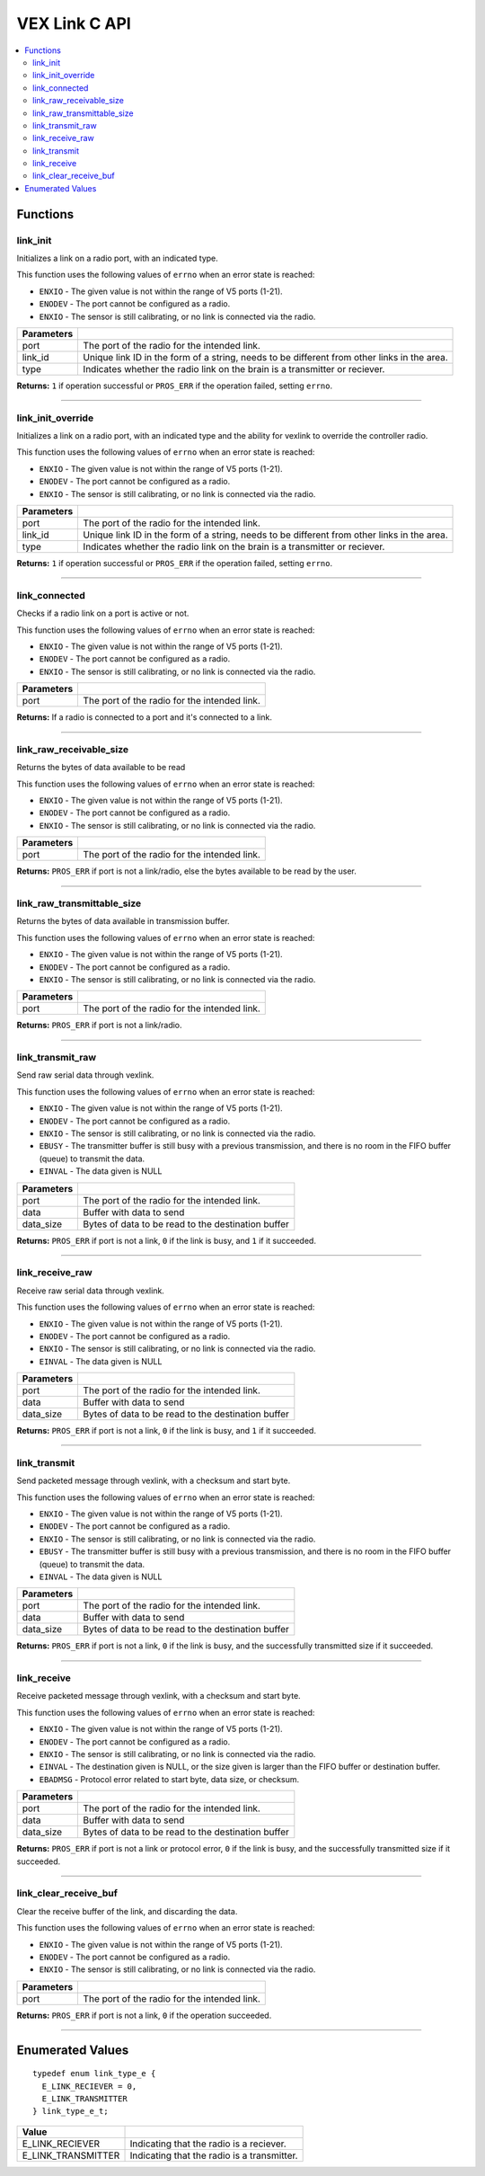 .. highlight:: c
   :linenothreshold: 5

================
VEX Link C API
================

.. contents:: :local:

Functions
=========

link_init
---------

Initializes a link on a radio port, with an indicated type.

This function uses the following values of ``errno`` when an error state is reached:

- ``ENXIO`` - The given value is not within the range of V5 ports (1-21).
- ``ENODEV`` - The port cannot be configured as a radio.
- ``ENXIO`` - The sensor is still calibrating, or no link is connected via the radio.

.. tabs ::
   .. tab :: Prototype
      .. highlight:: c
      ::

        uint32_t link_init(uint8_t port, const char* link_id, link_type_e_t type);

   .. tab :: Example
      .. highlight:: c
      ::

        #define LINK_TRANSMITTER_PORT 1 
        #define LINK_ID "ROBOT1"

        void initialize() {
          link_init(LINK_TRANSMITTER_PORT, LINK_ID, E_LINK_TRANSMITTER);          
        }

============ =================================================================================================================
 Parameters
============ =================================================================================================================
 port         The port of the radio for the intended link.
 link_id      Unique link ID in the form of a string, needs to be different from other links in the area.
 type         Indicates whether the radio link on the brain is a transmitter or reciever.
============ =================================================================================================================

**Returns:** ``1`` if operation successful or ``PROS_ERR`` if the operation failed, setting ``errno``.

----

link_init_override
------------------

Initializes a link on a radio port, with an indicated type and the ability for vexlink to override the controller radio.

This function uses the following values of ``errno`` when an error state is reached:

- ``ENXIO`` - The given value is not within the range of V5 ports (1-21).
- ``ENODEV`` - The port cannot be configured as a radio.
- ``ENXIO`` - The sensor is still calibrating, or no link is connected via the radio.

.. tabs ::
   .. tab :: Prototype
      .. highlight:: c
      ::

        uint32_t link_init_override(uint8_t port, const char* link_id, link_type_e_t type);

   .. tab :: Example
      .. highlight:: c
      ::

        #define LINK_PORT 1 
        #define LINK_ID "ROBOT1"

        void initialize() {
          link_init(LINK_PORT, LINK_ID, E_LINK_TRANSMITTER);          
          link_init_override(LINK_PORT, LINK_ID, E_LINK_TRANSMITTER);
        }

============ =================================================================================================================
 Parameters
============ =================================================================================================================
 port         The port of the radio for the intended link.
 link_id      Unique link ID in the form of a string, needs to be different from other links in the area.
 type         Indicates whether the radio link on the brain is a transmitter or reciever.
============ =================================================================================================================

**Returns:** ``1`` if operation successful or ``PROS_ERR`` if the operation failed, setting ``errno``.

----

link_connected
--------------

Checks if a radio link on a port is active or not.

This function uses the following values of ``errno`` when an error state is reached:

- ``ENXIO`` - The given value is not within the range of V5 ports (1-21).
- ``ENODEV`` - The port cannot be configured as a radio.
- ``ENXIO`` - The sensor is still calibrating, or no link is connected via the radio.

.. tabs ::
   .. tab :: Prototype
      .. highlight:: c
      ::

        bool link_connected(uint8_t port);

   .. tab :: Example
      .. highlight:: c
      ::

        #define LINK_TRANSMITTER_PORT 1

        void opcontrol() {
          while (true) {
            if (link_connected(LINK_TRANSMITTER_PORT)) {
              screen_print(TEXT_MEDIUM, 1, "Link connected!");
            }
            delay(20);
          }
        }

============ =================================================================================================================
 Parameters
============ =================================================================================================================
 port         The port of the radio for the intended link.
============ =================================================================================================================

**Returns:** If a radio is connected to a port and it's connected to a link.

----

link_raw_receivable_size
------------------------

Returns the bytes of data available to be read

This function uses the following values of ``errno`` when an error state is reached:

- ``ENXIO`` - The given value is not within the range of V5 ports (1-21).
- ``ENODEV`` - The port cannot be configured as a radio.
- ``ENXIO`` - The sensor is still calibrating, or no link is connected via the radio.

.. tabs ::
   .. tab :: Prototype
      .. highlight:: c
      ::

        uint32_t link_raw_receivable_size(uint8_t port);

   .. tab :: Example
      .. highlight:: c
      ::

        #define LINK_RECIVER_PORT 1

        void opcontrol() {
          while (true) {
            uint32_t receiveable_size = link_raw_receivable_size(LINK_RECIVER_PORT);
            screen_print(TEXT_MEDIUM, 1, "link_raw_receiveable_size: %d", receiveable_size);
            delay(20);
          }
        }

============ =================================================================================================================
 Parameters
============ =================================================================================================================
 port         The port of the radio for the intended link.
============ =================================================================================================================

**Returns:** ``PROS_ERR`` if port is not a link/radio, else the bytes available to be read by the user.

----

link_raw_transmittable_size
---------------------------

Returns the bytes of data available in transmission buffer.

This function uses the following values of ``errno`` when an error state is reached:

- ``ENXIO`` - The given value is not within the range of V5 ports (1-21).
- ``ENODEV`` - The port cannot be configured as a radio.
- ``ENXIO`` - The sensor is still calibrating, or no link is connected via the radio.

.. tabs ::
   .. tab :: Prototype
      .. highlight:: c
      ::

        uint32_t link_raw_transmittable_size(uint8_t port);

   .. tab :: Example
      .. highlight:: c
      ::

        #define LINK_TRANSMITTER_PORT 1

        void opcontrol() {
          while (true) {
            uint32_t transmittable_size = link_raw_transmittable_size(LINK_TRANSMITTER_PORT);
            screen_print(TEXT_MEDIUM, 1, "link_raw_transmittable_size: %d", transmittable_size);
            delay(20);
          }
        }

============ =================================================================================================================
 Parameters
============ =================================================================================================================
 port         The port of the radio for the intended link.
============ =================================================================================================================

**Returns:** ``PROS_ERR`` if port is not a link/radio.

----

link_transmit_raw
-----------------

Send raw serial data through vexlink.

This function uses the following values of ``errno`` when an error state is reached:

- ``ENXIO`` - The given value is not within the range of V5 ports (1-21).
- ``ENODEV`` - The port cannot be configured as a radio.
- ``ENXIO`` - The sensor is still calibrating, or no link is connected via the radio.
- ``EBUSY`` - The transmitter buffer is still busy with a previous transmission, and there is no room in the FIFO buffer (queue) to transmit the data.
- ``EINVAL`` - The data given is NULL

.. tabs ::
   .. tab :: Prototype
      .. highlight:: c
      ::

        uint32_t link_transmit_raw(uint8_t port, void* data, uint16_t data_size);

   .. tab :: Example
      .. highlight:: c
      ::

        #define LINK_TRANSMITTER_PORT 1

        void opcontrol() {
          while (true) {
            char* data = "Hello!";
            link_transmit_raw(LINK_TRANSMITTER_PORT, (void*)data, sizeof(*data) * sizeof(data));
            delay(20);
          }
        }

============ =================================================================================================================
 Parameters
============ =================================================================================================================
 port         The port of the radio for the intended link.
 data         Buffer with data to send
 data_size    Bytes of data to be read to the destination buffer
============ =================================================================================================================

**Returns:** ``PROS_ERR`` if port is not a link, ``0`` if the link is busy, and ``1`` if it succeeded.

----

link_receive_raw
----------------

Receive raw serial data through vexlink.

This function uses the following values of ``errno`` when an error state is reached:

- ``ENXIO`` - The given value is not within the range of V5 ports (1-21).
- ``ENODEV`` - The port cannot be configured as a radio.
- ``ENXIO`` - The sensor is still calibrating, or no link is connected via the radio.
- ``EINVAL`` - The data given is NULL

.. tabs ::
   .. tab :: Prototype
      .. highlight:: c
      ::

        uint32_t link_receive_raw(uint8_t port, void* dest, uint16_t data_size);

   .. tab :: Example
      .. highlight:: c
      ::

        #define LINK_RECIVER_PORT 1

        void opcontrol() {
          while (true) {
            char* result;
            char* expected = "Hello!";
            link_receive_raw(LINK_RECIVER_PORT, (void*)result, sizeof(*expected) * sizeof(expected));
            delay(20);
          }
        }

============ =================================================================================================================
 Parameters
============ =================================================================================================================
 port         The port of the radio for the intended link.
 data         Buffer with data to send
 data_size    Bytes of data to be read to the destination buffer
============ =================================================================================================================

**Returns:** ``PROS_ERR`` if port is not a link, ``0`` if the link is busy, and ``1`` if it succeeded.

----

link_transmit
-------------

Send packeted message through vexlink, with a checksum and start byte.

This function uses the following values of ``errno`` when an error state is reached:

- ``ENXIO`` - The given value is not within the range of V5 ports (1-21).
- ``ENODEV`` - The port cannot be configured as a radio.
- ``ENXIO`` - The sensor is still calibrating, or no link is connected via the radio.
- ``EBUSY`` - The transmitter buffer is still busy with a previous transmission, and there is no room in the FIFO buffer (queue) to transmit the data.
- ``EINVAL`` - The data given is NULL

.. tabs ::
   .. tab :: Prototype
      .. highlight:: c
      ::

        uint32_t link_transmit(uint8_t port, void* data, uint16_t data_size);

   .. tab :: Example
      .. highlight:: c
      ::

        #define LINK_TRANSMITTER_PORT 1

        void opcontrol() {
          while (true) {
            char* data = "Hello!";
            link_transmit(LINK_TRANSMITTER_PORT, (void*)data, sizeof(*data) * sizeof(data));
            delay(20);
          }
        }

============ =================================================================================================================
 Parameters
============ =================================================================================================================
 port         The port of the radio for the intended link.
 data         Buffer with data to send
 data_size    Bytes of data to be read to the destination buffer
============ =================================================================================================================

**Returns:** ``PROS_ERR`` if port is not a link, ``0`` if the link is busy, and the successfully transmitted size if it succeeded.

----

link_receive
-------------

Receive packeted message through vexlink, with a checksum and start byte.

This function uses the following values of ``errno`` when an error state is reached:

- ``ENXIO`` - The given value is not within the range of V5 ports (1-21).
- ``ENODEV`` - The port cannot be configured as a radio.
- ``ENXIO`` - The sensor is still calibrating, or no link is connected via the radio.
- ``EINVAL`` - The destination given is NULL, or the size given is larger than the FIFO buffer or destination buffer.
- ``EBADMSG`` - Protocol error related to start byte, data size, or checksum.

.. tabs ::
   .. tab :: Prototype
      .. highlight:: c
      ::

        uint32_t link_receive(uint8_t port, void* dest, uint16_t data_size);

   .. tab :: Example
      .. highlight:: c
      ::

        #define LINK_RECIVER_PORT 1

        void opcontrol() {
          while (true) {
            char* result;
            char* expected = "Hello!";
            link_receive(LINK_RECIVER_PORT, (void*)result, sizeof(*expected) * sizeof(expected));
            delay(20);
          }
        }

============ =================================================================================================================
 Parameters
============ =================================================================================================================
 port         The port of the radio for the intended link.
 data         Buffer with data to send
 data_size    Bytes of data to be read to the destination buffer
============ =================================================================================================================

**Returns:** ``PROS_ERR`` if port is not a link or protocol error, ``0`` if the link is busy, and the successfully transmitted size if it succeeded.

----

link_clear_receive_buf
----------------------

Clear the receive buffer of the link, and discarding the data.

This function uses the following values of ``errno`` when an error state is reached:

- ``ENXIO`` - The given value is not within the range of V5 ports (1-21).
- ``ENODEV`` - The port cannot be configured as a radio.
- ``ENXIO`` - The sensor is still calibrating, or no link is connected via the radio.

.. tabs ::
   .. tab :: Prototype
      .. highlight:: c
      ::

        uint32_t link_clear_receive_buf(uint8_t port);

   .. tab :: Example
      .. highlight:: c
      ::

        #define LINK_TRANSMITTER_PORT 1

        void opcontrol() {
          while (true) {
            char* data = "Hello!";
            link_transmit(LINK_TRANSMITTER_PORT, (void*)data, sizeof(*data) * sizeof(data));
            link_clear_receive_buf(LINK_TRANSMITTER_PORT);
            delay(20);
          }
        }

============ =================================================================================================================
 Parameters
============ =================================================================================================================
 port         The port of the radio for the intended link.
============ =================================================================================================================

**Returns:** ``PROS_ERR`` if port is not a link, ``0`` if the operation succeeded.

----

Enumerated Values
=================

::

  typedef enum link_type_e {
    E_LINK_RECIEVER = 0,
    E_LINK_TRANSMITTER
  } link_type_e_t;

============================= =============================================================
 Value
============================= =============================================================
 E_LINK_RECIEVER               Indicating that the radio is a reciever.
 E_LINK_TRANSMITTER            Indicating that the radio is a transmitter.
============================= =============================================================